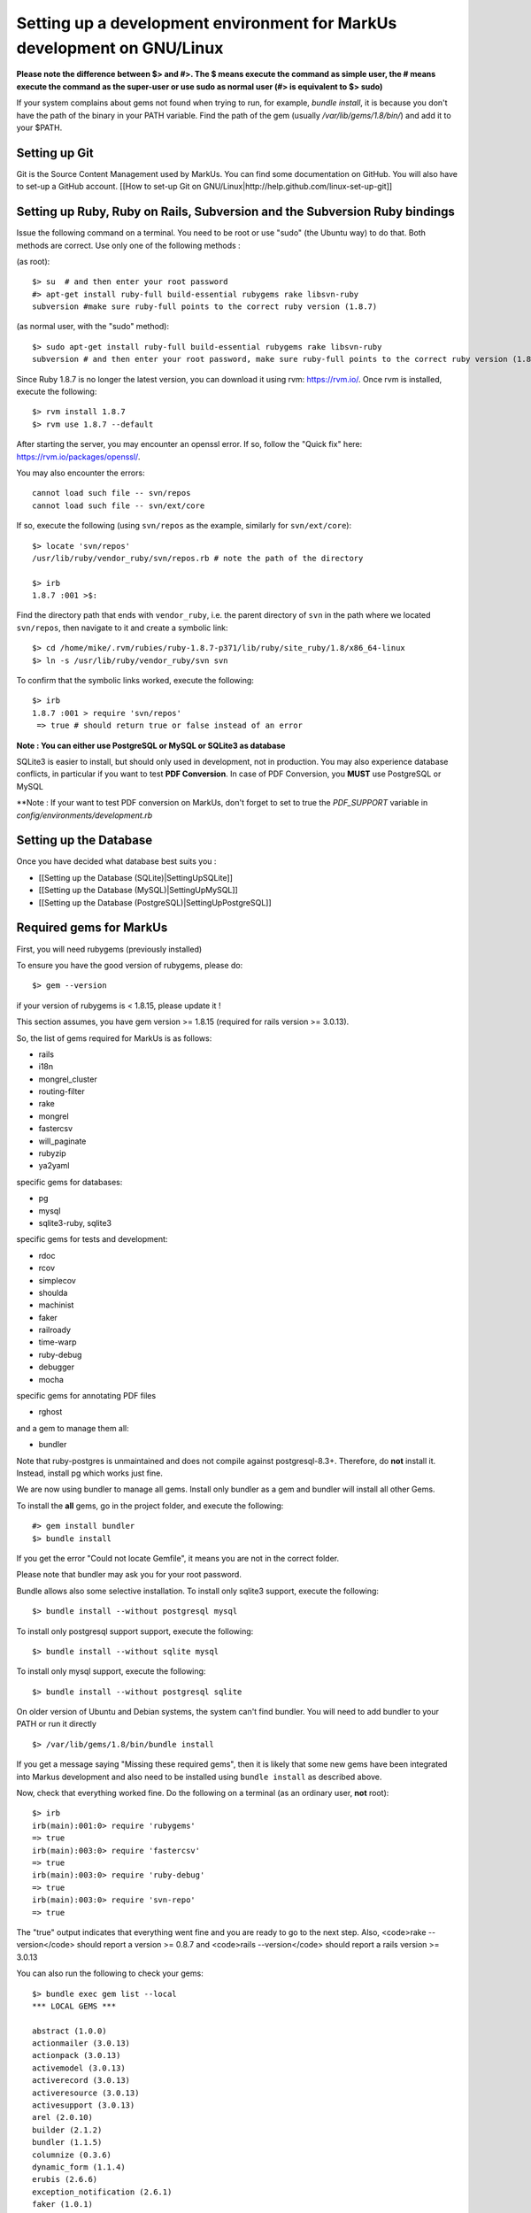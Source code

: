 ================================================================================
Setting up a development environment for MarkUs development on GNU/Linux
================================================================================

**Please note the difference between $> and #>. The $ means execute the command
as simple user, the # means execute the command as the super-user or use sudo
as normal user (#> is equivalent to $> sudo)**

If your system complains about gems not found when trying to run, for example,
`bundle install`, it is because you don't have the path of the binary in your
PATH variable. Find the path of the gem (usually `/var/lib/gems/1.8/bin/`) and
add it to your $PATH.

Setting up Git
--------------------------------------------------------------------------------

Git is the Source Content Management used by MarkUs. You can find some
documentation on GitHub. You will also have to set-up a GitHub account. [[How
to set-up Git on GNU/Linux|http://help.github.com/linux-set-up-git]]

Setting up Ruby, Ruby on Rails, Subversion and the Subversion Ruby bindings
--------------------------------------------------------------------------------

Issue the following command on a terminal. You need to be root or use "sudo"
(the Ubuntu way) to do that. Both methods are correct. Use only one of the
following methods :

(as root)::

    $> su  # and then enter your root password
    #> apt-get install ruby-full build-essential rubygems rake libsvn-ruby
    subversion #make sure ruby-full points to the correct ruby version (1.8.7)

(as normal user, with the "sudo" method)::

    $> sudo apt-get install ruby-full build-essential rubygems rake libsvn-ruby
    subversion # and then enter your root password, make sure ruby-full points to the correct ruby version (1.8.7)

Since Ruby 1.8.7 is no longer the latest version, you can download it using rvm: https://rvm.io/. Once rvm is installed, execute the following::

    $> rvm install 1.8.7
    $> rvm use 1.8.7 --default

After starting the server, you may encounter an openssl error. If so, follow the "Quick fix" here: https://rvm.io/packages/openssl/. 

You may also encounter the errors::

    cannot load such file -- svn/repos
    cannot load such file -- svn/ext/core

If so, execute the following (using ``svn/repos`` as the example, similarly for ``svn/ext/core``)::

    $> locate 'svn/repos'
    /usr/lib/ruby/vendor_ruby/svn/repos.rb # note the path of the directory

    $> irb
    1.8.7 :001 >$:

Find the directory path that ends with ``vendor_ruby``, i.e. the parent directory of ``svn`` in the path where we located ``svn/repos``, then navigate to it and create a symbolic link::

    $> cd /home/mike/.rvm/rubies/ruby-1.8.7-p371/lib/ruby/site_ruby/1.8/x86_64-linux
    $> ln -s /usr/lib/ruby/vendor_ruby/svn svn

To confirm that the symbolic links worked, execute the following::

    $> irb
    1.8.7 :001 > require 'svn/repos'
     => true # should return true or false instead of an error

**Note : You can either use PostgreSQL or MySQL or SQLite3 as database**

SQLite3 is easier to install, but should only used in development, not in
production. You may also experience database conflicts, in particular if you
want to test **PDF Conversion**. In case of PDF Conversion, you **MUST** use
PostgreSQL or MySQL

**Note : If your want to test PDF conversion on MarkUs, don't forget to set to true the
`PDF_SUPPORT` variable in `config/environments/development.rb`


Setting up the Database
--------------------------------------------------------------------------------

Once you have decided what database best suits you :

* [[Setting up the Database (SQLite)|SettingUpSQLite]]
* [[Setting up the Database (MySQL)|SettingUpMySQL]]
* [[Setting up the Database (PostgreSQL)|SettingUpPostgreSQL]]


Required gems for MarkUs
--------------------------------------------------------------------------------

First, you will need rubygems (previously installed)

To ensure you have the good version of rubygems, please do::

    $> gem --version

if your version of rubygems is < 1.8.15, please update it !

This section assumes, you have gem version >= 1.8.15 (required for rails version
>= 3.0.13).

So, the list of gems required for MarkUs is as follows:

* rails
* i18n
* mongrel_cluster
* routing-filter
* rake
* mongrel
* fastercsv
* will_paginate
* rubyzip
* ya2yaml

specific gems for databases:

* pg
* mysql
* sqlite3-ruby, sqlite3

specific gems for tests and development:

* rdoc
* rcov
* simplecov
* shoulda
* machinist
* faker
* railroady
* time-warp
* ruby-debug
* debugger
* mocha

specific gems for annotating PDF files

* rghost

and a gem to manage them all:

* bundler

Note that ruby-postgres is unmaintained and does not compile against
postgresql-8.3+. Therefore, do **not** install it. Instead, install pg
which works just fine. 

We are now using bundler to manage all gems. Install only bundler as a gem and 
bundler will install all other Gems.

To install the **all** gems, go in the project folder, and execute the following::

    #> gem install bundler
    $> bundle install

If you get the error "Could not locate Gemfile", it means you are not in the
correct folder.

Please note that bundler may ask you for your root password.

Bundle allows also some selective installation. To install only sqlite3
support, execute the following::

    $> bundle install --without postgresql mysql

To install only postgresql support support, execute the following::

    $> bundle install --without sqlite mysql

To install only mysql support, execute the following::

    $> bundle install --without postgresql sqlite

On older version of Ubuntu and Debian systems, the system can't find bundler. 
You will need to add bundler to your PATH or run it directly ::

    $> /var/lib/gems/1.8/bin/bundle install

If you get a message saying "Missing these required gems", then it is likely
that some new gems have been integrated into Markus development and also need
to be installed using ``bundle install`` as described above.

Now, check that everything worked fine. Do the following on a terminal (as an
ordinary user, **not** root)::

    $> irb
    irb(main):001:0> require 'rubygems'
    => true
    irb(main):003:0> require 'fastercsv'
    => true
    irb(main):003:0> require 'ruby-debug'
    => true
    irb(main):003:0> require 'svn-repo'
    => true


The "true" output indicates that everything went fine and you are ready to go
to the next step. Also, <code>rake --version</code> should report a version >=
0.8.7 and <code>rails --version</code> should report a rails version >= 3.0.13

You can also run the following to check your gems::

    $> bundle exec gem list --local
    *** LOCAL GEMS ***

    abstract (1.0.0)
    actionmailer (3.0.13)
    actionpack (3.0.13)
    activemodel (3.0.13)
    activerecord (3.0.13)
    activeresource (3.0.13)
    activesupport (3.0.13)
    arel (2.0.10)
    builder (2.1.2)
    bundler (1.1.5)
    columnize (0.3.6)
    dynamic_form (1.1.4)
    erubis (2.6.6)
    exception_notification (2.6.1)
    faker (1.0.1)
    fastercsv (1.5.5)
    i18n (0.5.0)
    json (1.7.3)
    kgio (2.7.4)
    linecache (0.46)
    machinist (1.0.6)
    mail (2.2.19)
    metaclass (0.0.1)
    mime-types (1.19)
    mocha (0.11.4)
    pg (0.13.2)
    polyglot (0.3.3)
    rack (1.2.5)
    rack-mount (0.6.14)
    rack-test (0.5.7)
    railroady (1.0.7)
    rails (3.0.13)
    railties (3.0.13)
    raindrops (0.10.0)
    rake (0.9.2.2)
    rbx-require-relative (0.0.9)
    rcov (1.0.0)
    rdoc (3.12)
    rghost (0.8.7.8)
    routing-filter (0.3.1)
    ruby-debug (0.10.4)
    ruby-debug-base (0.10.4)
    rubyzip (0.9.9)
    shoulda (3.0.1)
    shoulda-context (1.0.0)
    shoulda-matchers (1.0.0)
    thor (0.14.6)
    time-warp (1.0.12)
    treetop (1.4.10)
    tzinfo (0.3.33)
    unicorn (4.3.1)
    will_paginate (3.0.3)
    ya2yaml (0.31)


Configure MarkUs
--------------------------------------------------------------------------------

Precondition: You have the MarkUs source-code checked out and do not plan to
use RadRails (see the following sections if you _plan_ to use RadRails for
development).

Read through all settings in environment.rb

Look at config/environments/development.rb

* Change the REPOSITORY_STORAGE path to an appropriate path for your setup. NOTE: it is unlikely that you need to change these values for development

Test plain MarkUs installation
--------------------------------------------------------------------------------

If you followed the above installation instructions in order, you should have
a working MarkUs installation (in terms of required software and required
configuration). But first you would need to create the development database,
load relations into it and populate the db with some data. You can do so by
the following series of commands (as non-root user, assuming you are in the
application-root of the MarkUs source code;)(please adapt the following
command)::

    # gets gems that you do not have yet, like thoughtbot-shoulda 
    $> bundle install  --without (postgresql) (sqlite) (mysql)
    $> bundle exec rake db:create:all        # creates all the databases uncommented in config/database.yml
    $> bundle exec rake db:schema:load   # loads required relations into database
    $> bundle exec rake db:seed          # populates database with some data
    $> bundle exec rake db:test:prepare
    $> bundle exec rake test:units
    $> bundle exec rake test:functionals

Note: if you are using RVM, follow [[these instuctions|RVM]] to install subversion into the correct path

Now, you are ready to test your plain MarkUs installation. The most straight
forward way to do this is to start the mongrel server on the command-line. You
can do so by::

    $> bundle exec rails server  #boots up mongrel (or WebRink, if mongrel is not installed/found)

The default admin user is 'a' with any non-empty password. Look at db/seeds.rb for other users.

If this doesn't work try::
    $> rails s

**Common Problems**

If some of the previous commands fail with error message similar to
``LoadError: no such file to load -- \<some-ruby-gem\>``, try to install the
missing Ruby gem by issuing ``gem install \<missing-ruby-gem\>`` and retry the
step which failed.

If everything above went fine: Congratulations! You have a working MarkUs
installation. Go to http://0.0.0.0:3000/ and enjoy MarkUs!

However, since you are a MarkUs developer, this is only _half_ of the game.
You also **need** (yes, this is not optional!) _some_ sort of IDE for MarkUs
development. For instance, the next section describes how to install RadRails
IDE, an Eclipse based Rails development environment. If you plan to use
something _else_ for MarkUs development, such as JEdit (with some tweaks) or
VIM, you should now start configuring them.

But if you _do_ plan to use RadRails for development, you should get rid of
some left-overs from previous steps, so that the following instructions run as
smoothly as possible for you. This is what you'd need to do (If you know what
you are doing, you might find this silly. But this guide tries to give
detailed instructions for Rails newcomers)::

    $> bundle exec rake db:drop          # get rid of the database, created previously (it'll be recreated again later)
    $> rm -rf markus_trunk   # get rid of the MarkUs source code possibly checked out previously (you might do a "cd .." prior to that)

**Happy Coding!**
